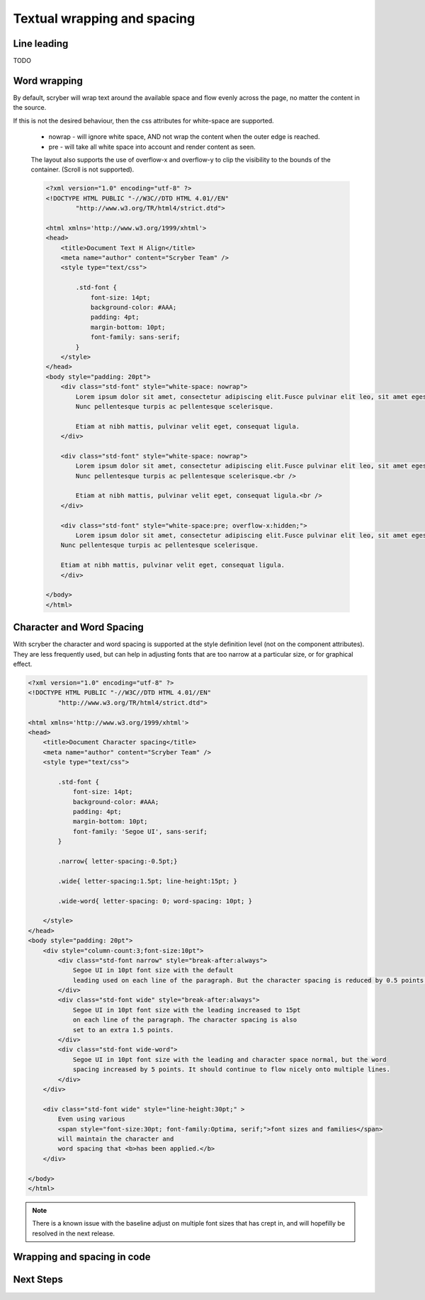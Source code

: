 ================================
Textual wrapping and spacing
================================






Line leading
------------

TODO

Word wrapping
--------------

By default, scryber will wrap text around the available space and flow evenly across the page, no matter the content in the source.

If this is not the desired behaviour, then the css attributes for white-space are supported.

 * nowrap - will ignore white space, AND not wrap the content when the outer edge is reached.
 * pre - will take all white space into account and render content as seen.

 The layout also supports the use of overflow-x and overflow-y to clip the visibility to the bounds of the container.
 (Scroll is not supported).

 .. code-block:: html

    <?xml version="1.0" encoding="utf-8" ?>
    <!DOCTYPE HTML PUBLIC "-//W3C//DTD HTML 4.01//EN"
            "http://www.w3.org/TR/html4/strict.dtd">

    <html xmlns='http://www.w3.org/1999/xhtml'>
    <head>
        <title>Document Text H Align</title>
        <meta name="author" content="Scryber Team" />
        <style type="text/css">

            .std-font {
                font-size: 14pt;
                background-color: #AAA;
                padding: 4pt;
                margin-bottom: 10pt;
                font-family: sans-serif;
            }
        </style>
    </head>
    <body style="padding: 20pt">
        <div class="std-font" style="white-space: nowrap">
            Lorem ipsum dolor sit amet, consectetur adipiscing elit.Fusce pulvinar elit leo, sit amet egestas neque porttitor nec.
            Nunc pellentesque turpis ac pellentesque scelerisque.

            Etiam at nibh mattis, pulvinar velit eget, consequat ligula.
        </div>

        <div class="std-font" style="white-space: nowrap">
            Lorem ipsum dolor sit amet, consectetur adipiscing elit.Fusce pulvinar elit leo, sit amet egestas neque porttitor nec.<br />
            Nunc pellentesque turpis ac pellentesque scelerisque.<br />

            Etiam at nibh mattis, pulvinar velit eget, consequat ligula.<br />
        </div>

        <div class="std-font" style="white-space:pre; overflow-x:hidden;">
            Lorem ipsum dolor sit amet, consectetur adipiscing elit.Fusce pulvinar elit leo, sit amet egestas neque porttitor nec.
        Nunc pellentesque turpis ac pellentesque scelerisque.

        Etiam at nibh mattis, pulvinar velit eget, consequat ligula.
        </div>

    </body>
    </html>

.. image:: images/documentTextPre.png


Character and Word Spacing
--------------------------

With scryber the character and word spacing is supported at the style definition level (not on the component attributes). 
They are less frequently used, but can help in adjusting fonts that are too narrow at a particular size, or for graphical effect.

.. code-block:: xml

    <?xml version="1.0" encoding="utf-8" ?>
    <!DOCTYPE HTML PUBLIC "-//W3C//DTD HTML 4.01//EN"
            "http://www.w3.org/TR/html4/strict.dtd">

    <html xmlns='http://www.w3.org/1999/xhtml'>
    <head>
        <title>Document Character spacing</title>
        <meta name="author" content="Scryber Team" />
        <style type="text/css">

            .std-font {
                font-size: 14pt;
                background-color: #AAA;
                padding: 4pt;
                margin-bottom: 10pt;
                font-family: 'Segoe UI', sans-serif;
            }

            .narrow{ letter-spacing:-0.5pt;}

            .wide{ letter-spacing:1.5pt; line-height:15pt; }

            .wide-word{ letter-spacing: 0; word-spacing: 10pt; }

        </style>
    </head>
    <body style="padding: 20pt">
        <div style="column-count:3;font-size:10pt">
            <div class="std-font narrow" style="break-after:always">
                Segoe UI in 10pt font size with the default
                leading used on each line of the paragraph. But the character spacing is reduced by 0.5 points.
            </div>
            <div class="std-font wide" style="break-after:always">
                Segoe UI in 10pt font size with the leading increased to 15pt
                on each line of the paragraph. The character spacing is also
                set to an extra 1.5 points.
            </div>
            <div class="std-font wide-word">
                Segoe UI in 10pt font size with the leading and character space normal, but the word
                spacing increased by 5 points. It should continue to flow nicely onto multiple lines.
            </div>
        </div>

        <div class="std-font wide" style="line-height:30pt;" >
            Even using various
            <span style="font-size:30pt; font-family:Optima, serif;">font sizes and families</span>
            will maintain the character and
            word spacing that <b>has been applied.</b>
        </div>

    </body>
    </html>


.. image:: images/drawingfontsSpacing.png

.. note:: There is a known issue with the baseline adjust on multiple font sizes that has crept in, and will hopefilly be resolved in the next release.


Wrapping and spacing in code
----------------------------

Next Steps
----------
